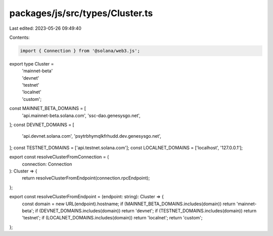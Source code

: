 packages/js/src/types/Cluster.ts
================================

Last edited: 2023-05-26 09:49:40

Contents:

.. code-block:: ts

    import { Connection } from '@solana/web3.js';

export type Cluster =
  | 'mainnet-beta'
  | 'devnet'
  | 'testnet'
  | 'localnet'
  | 'custom';

const MAINNET_BETA_DOMAINS = [
  'api.mainnet-beta.solana.com',
  'ssc-dao.genesysgo.net',
];
const DEVNET_DOMAINS = [
  'api.devnet.solana.com',
  'psytrbhymqlkfrhudd.dev.genesysgo.net',
];
const TESTNET_DOMAINS = ['api.testnet.solana.com'];
const LOCALNET_DOMAINS = ['localhost', '127.0.0.1'];

export const resolveClusterFromConnection = (
  connection: Connection
): Cluster => {
  return resolveClusterFromEndpoint(connection.rpcEndpoint);
};

export const resolveClusterFromEndpoint = (endpoint: string): Cluster => {
  const domain = new URL(endpoint).hostname;
  if (MAINNET_BETA_DOMAINS.includes(domain)) return 'mainnet-beta';
  if (DEVNET_DOMAINS.includes(domain)) return 'devnet';
  if (TESTNET_DOMAINS.includes(domain)) return 'testnet';
  if (LOCALNET_DOMAINS.includes(domain)) return 'localnet';
  return 'custom';
};


